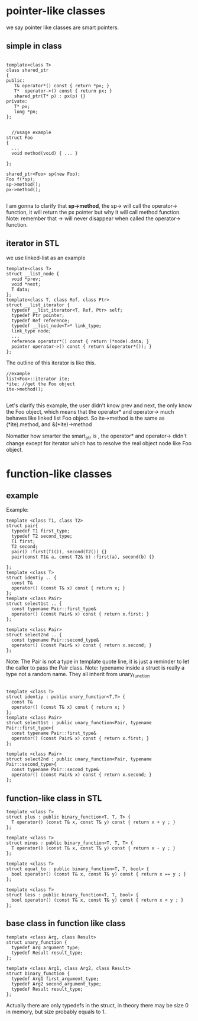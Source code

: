 * pointer-like classes
we say pointer like classes are smart pointers.
** simple in class

#+begin_src c++

  template<class T>
  class shared_ptr
  {
  public:
     T& operator*() const { return *px; }
     T*  operator->() const { return px; }
     shared_ptr(T* p) : px(p) {}
  private:
     T* px;
     long *pn;
  };


    //usage example
  struct Foo
  {
    ...
    void method(void) { ... }

  };

  shared_ptr<Foo> sp(new Foo);
  Foo f(*sp);
  sp->method();
  px->method();

#+end_src

I am gonna to clarify that *sp->method*, the sp-> will call the operator-> function, it will return the px pointer but why it will call method function. Note: remember that -> will never disappear when called the operator-> function.

** iterator in STL
we use linked-list as an example
#+begin_src c++
  template<class T>
  struct __list_node {
    void *prev;
    void *next;
    T data;
  };
  template<class T, class Ref, class Ptr>
  struct __list_iterator {
    typedef __list_iterator<T, Ref, Ptr> self;
    typedef Ptr pointer;
    typedef Ref reference;
    typedef __list_node<T>* link_type;
    link_type node;
    ...
    reference operator*() const { return (*node).data; }
    pointer operator->() const { return &(operator*()); }
  };
#+end_src

The outline of this iterator is like this.
[[file:./static/c_plus_plus/images/2_function_like_class.png]]

#+begin_src c++
  //example
  list<Foo>::iterator ite;
  *ite; //get the Foo object
  ite->method();
   
#+end_src
Let's clarify this example, the user didn't know prev and next, the only know the Foo object, which means that the operator* and operator-> much behaves like linked list Foo object.
So  ite->method is the same as (*ite).method, and &(*ite)->method

Nomatter how smarter the smart_ptr is , the operator* and operator-> didn't change except for iterator which has to resolve the real object node like Foo object.
* function-like classes
** example
Example:
#+begin_src c++
  template <class T1, class T2>
  struct pair{
    typedef T1 first_type;
    typedef T2 second_type;
    T1 first;
    T2 second;
    pair() :first(T1()), second(T2()) {}
    pair(const T1& a, const T2& b) :first(a), second(b) {}

  };
  template <class T>
  struct identiy .. {
    const T&
    operator() (const T& x) const { return x; }
  };
  template <class Pair>
  struct select1st .. {
    const typename Pair::first_type&
    operator() (const Pair& x) const { return x.first; }
  };

  template <class Pair>
  struct select2nd .. {
    const typename Pair::second_type&
    operator() (const Pair& x) const { return x.second; }
  };
#+end_src
Note: The Pair is not a type in template quote line, it is just a reminder to let the caller to pass the Pair class.
Note: typename inside a struct is really a type not a random name.
They all inherit from unary_function
#+begin_src c++

  template <class T>
  struct identiy : public unary_function<T,T> {
    const T&
    operator() (const T& x) const { return x; }
  };
  template <class Pair>
  struct select1st : public unary_function<Pair, typename Pair::first_type>{
    const typename Pair::first_type&
    operator() (const Pair& x) const { return x.first; }
  };

  template <class Pair>
  struct select2nd : public unary_function<Pair, typename Pair::second_type>{
    const typename Pair::second_type&
    operator() (const Pair& x) const { return x.second; }
  };
#+end_src

** function-like class in STL
#+begin_src c++
  template <class T>
  struct plus : public binary_function<T, T, T> {
    T operator() (const T& x, const T& y) const { return x + y ; }
  };

  template <class T>
  struct minus : public binary_function<T, T, T> {
    T operator() (const T& x, const T& y) const { return x - y ; }
  };

  template <class T>
  struct equal_to : public binary_function<T, T, bool> {
    bool operator() (const T& x, const T& y) const { return x == y ; }
  };

  template <class T>
  struct less : public binary_function<T, T, bool> {
    bool operator() (const T& x, const T& y) const { return x < y ; }
  };
#+end_src

** base class in function like class
#+begin_src c++
  template <class Arg, class Result>
  struct unary_function {
    typedef Arg argument_type;
    typedef Result result_type;
  };

  template <class Arg1, class Arg2, class Result>
  struct binary_function {
    typedef Arg1 first_argument_type;
    typedef Arg2 second_argument_type;
    typedef Result result_type;
  };
#+end_src
Actually there are only typedefs in the struct, in theory there may be size 0 in memory, but size probably equals to 1.
